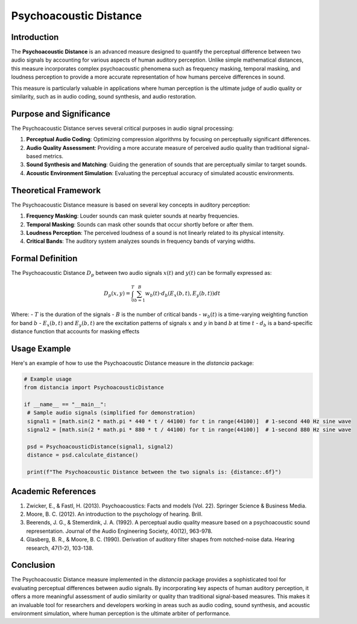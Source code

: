 Psychoacoustic Distance
=======================

Introduction
------------

The **Psychoacoustic Distance** is an advanced measure designed to quantify the perceptual difference between two audio signals by accounting for various aspects of human auditory perception. Unlike simple mathematical distances, this measure incorporates complex psychoacoustic phenomena such as frequency masking, temporal masking, and loudness perception to provide a more accurate representation of how humans perceive differences in sound.

This measure is particularly valuable in applications where human perception is the ultimate judge of audio quality or similarity, such as in audio coding, sound synthesis, and audio restoration.

Purpose and Significance
------------------------

The Psychoacoustic Distance serves several critical purposes in audio signal processing:

1. **Perceptual Audio Coding**: Optimizing compression algorithms by focusing on perceptually significant differences.
2. **Audio Quality Assessment**: Providing a more accurate measure of perceived audio quality than traditional signal-based metrics.
3. **Sound Synthesis and Matching**: Guiding the generation of sounds that are perceptually similar to target sounds.
4. **Acoustic Environment Simulation**: Evaluating the perceptual accuracy of simulated acoustic environments.

Theoretical Framework
---------------------

The Psychoacoustic Distance measure is based on several key concepts in auditory perception:

1. **Frequency Masking**: Louder sounds can mask quieter sounds at nearby frequencies.
2. **Temporal Masking**: Sounds can mask other sounds that occur shortly before or after them.
3. **Loudness Perception**: The perceived loudness of a sound is not linearly related to its physical intensity.
4. **Critical Bands**: The auditory system analyzes sounds in frequency bands of varying widths.

Formal Definition
-----------------

The Psychoacoustic Distance :math:`D_p` between two audio signals :math:`x(t)` and :math:`y(t)` can be formally expressed as:

.. math::

   D_p(x, y) = \int_0^T \sum_{b=1}^B w_b(t) \cdot d_b(E_x(b,t), E_y(b,t)) dt

Where:
- :math:`T` is the duration of the signals
- :math:`B` is the number of critical bands
- :math:`w_b(t)` is a time-varying weighting function for band :math:`b`
- :math:`E_x(b,t)` and :math:`E_y(b,t)` are the excitation patterns of signals :math:`x` and :math:`y` in band :math:`b` at time :math:`t`
- :math:`d_b` is a band-specific distance function that accounts for masking effects



Usage Example
-------------

Here's an example of how to use the Psychoacoustic Distance measure in the `distancia` package:

.. code-block:: python

   # Example usage
   from distancia import PsychoacousticDistance

   if __name__ == "__main__":
    # Sample audio signals (simplified for demonstration)
    signal1 = [math.sin(2 * math.pi * 440 * t / 44100) for t in range(44100)]  # 1-second 440 Hz sine wave
    signal2 = [math.sin(2 * math.pi * 880 * t / 44100) for t in range(44100)]  # 1-second 880 Hz sine wave
    
    psd = PsychoacousticDistance(signal1, signal2)
    distance = psd.calculate_distance()
    
    print(f"The Psychoacoustic Distance between the two signals is: {distance:.6f}")

Academic References
-------------------

1. Zwicker, E., & Fastl, H. (2013). Psychoacoustics: Facts and models (Vol. 22). Springer Science & Business Media.

2. Moore, B. C. (2012). An introduction to the psychology of hearing. Brill.

3. Beerends, J. G., & Stemerdink, J. A. (1992). A perceptual audio quality measure based on a psychoacoustic sound representation. Journal of the Audio Engineering Society, 40(12), 963-978.

4. Glasberg, B. R., & Moore, B. C. (1990). Derivation of auditory filter shapes from notched-noise data. Hearing research, 47(1-2), 103-138.

Conclusion
----------

The Psychoacoustic Distance measure implemented in the `distancia` package provides a sophisticated tool for evaluating perceptual differences between audio signals. By incorporating key aspects of human auditory perception, it offers a more meaningful assessment of audio similarity or quality than traditional signal-based measures. This makes it an invaluable tool for researchers and developers working in areas such as audio coding, sound synthesis, and acoustic environment simulation, where human perception is the ultimate arbiter of performance.

